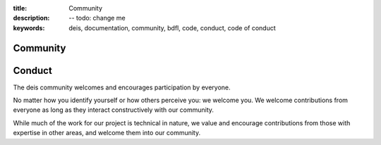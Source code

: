 :title: Community
:description: -- todo: change me
:keywords: deis, documentation, community, bdfl, code, conduct, code of conduct

.. _community:

Community
=========


Conduct
=======

The deis community welcomes and encourages participation by everyone.

No matter how you identify yourself or how others perceive you: we welcome
you. We welcome contributions from everyone as long as they interact
constructively with our community.

While much of the work for our project is technical in nature, we value and
encourage contributions from those with expertise in other areas, and welcome
them into our community.
